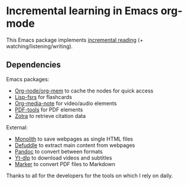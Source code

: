 * Incremental learning in Emacs org-mode

This Emacs package implements [[https://supermemo.guru/wiki/Incremental_reading][incremental reading]] (+ watching/listening/writing).

** Dependencies

Emacs packages:
- [[https://github.com/meedstrom/org-node][Org-node/org-mem]] to cache the nodes for quick access
- [[https://github.com/open-spaced-repetition/lisp-fsrs][Lisp-fsrs]] for flashcards
- [[https://github.com/yuchen-lea/org-media-note][Org-media-note]] for video/audio elements
- [[https://github.com/vedang/pdf-tools][PDF-tools]] for PDF elements
- [[https://github.com/mpedramfar/zotra][Zotra]] to retrieve citation data

External:
- [[https://github.com/Y2Z/monolith][Monolith]] to save webpages as single HTML files
- [[https://github.com/kepano/defuddle][Defuddle]] to extract main content from webpages
- [[https://pandoc.org/][Pandoc]] to convert between formats
- [[https://github.com/yt-dlp/yt-dlp][Yt-dlp]] to download videos and subtitles
- [[https://github.com/datalab-to/marker][Marker]] to convert PDF files to Markdown 

Thanks to all for the developers for the tools on which I rely on daily.

